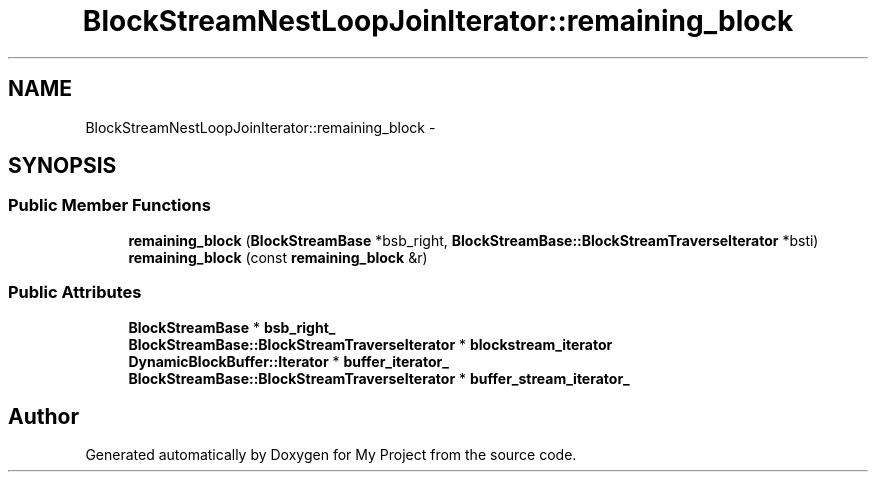 .TH "BlockStreamNestLoopJoinIterator::remaining_block" 3 "Fri Oct 9 2015" "My Project" \" -*- nroff -*-
.ad l
.nh
.SH NAME
BlockStreamNestLoopJoinIterator::remaining_block \- 
.SH SYNOPSIS
.br
.PP
.SS "Public Member Functions"

.in +1c
.ti -1c
.RI "\fBremaining_block\fP (\fBBlockStreamBase\fP *bsb_right, \fBBlockStreamBase::BlockStreamTraverseIterator\fP *bsti)"
.br
.ti -1c
.RI "\fBremaining_block\fP (const \fBremaining_block\fP &r)"
.br
.in -1c
.SS "Public Attributes"

.in +1c
.ti -1c
.RI "\fBBlockStreamBase\fP * \fBbsb_right_\fP"
.br
.ti -1c
.RI "\fBBlockStreamBase::BlockStreamTraverseIterator\fP * \fBblockstream_iterator\fP"
.br
.ti -1c
.RI "\fBDynamicBlockBuffer::Iterator\fP * \fBbuffer_iterator_\fP"
.br
.ti -1c
.RI "\fBBlockStreamBase::BlockStreamTraverseIterator\fP * \fBbuffer_stream_iterator_\fP"
.br
.in -1c

.SH "Author"
.PP 
Generated automatically by Doxygen for My Project from the source code\&.
